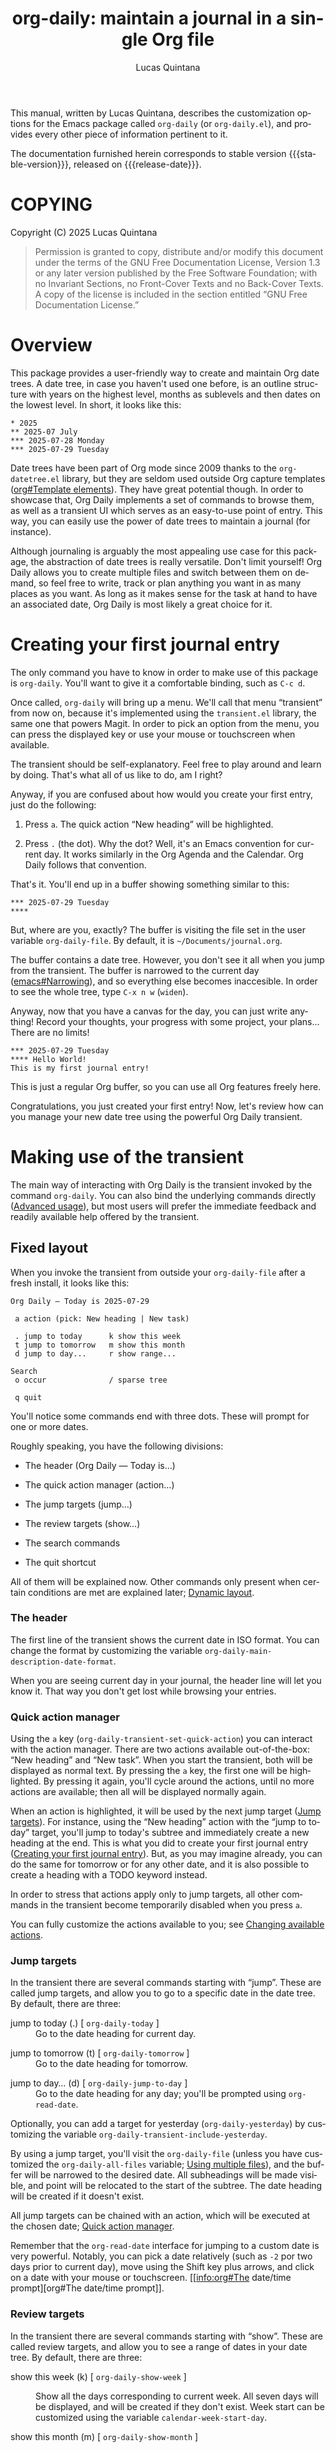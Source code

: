 #+title: org-daily: maintain a journal in a single Org file
#+author: Lucas Quintana
#+email: lmq10@protonmail.com
#+language: en
#+options: ':t toc:nil author:t email:t num:t
#+startup: content
#+macro: stable-version 1.0.0
#+macro: release-date 2025-08-03
#+export_file_name: org-daily.texi
#+texinfo_filename: org-daily.info
#+texinfo_dir_category: Emacs misc features
#+texinfo_dir_title: Org Daily: (org-daily)
#+texinfo_dir_desc: Maintain a journal in a single Org file
#+texinfo_header: @set MAINTAINER Lucas Quintana
#+texinfo_header: @set MAINTAINEREMAIL @email{lmq10@protonmail.com}
#+texinfo_header: @set MAINTAINERCONTACT @uref{mailto:lmq10@protonmail.com,contact the maintainer}

#+texinfo: @insertcopying

This manual, written by Lucas Quintana, describes the customization
options for the Emacs package called ~org-daily~ (or =org-daily.el=),
and provides every other piece of information pertinent to it.

The documentation furnished herein corresponds to stable version
{{{stable-version}}}, released on {{{release-date}}}.

#+toc: headlines 8

* COPYING
:PROPERTIES:
:COPYING: t
:END:

Copyright (C) 2025  Lucas Quintana

#+begin_quote
Permission is granted to copy, distribute and/or modify this document
under the terms of the GNU Free Documentation License, Version 1.3 or
any later version published by the Free Software Foundation; with no
Invariant Sections, no Front-Cover Texts and no Back-Cover Texts.  A
copy of the license is included in the section entitled “GNU Free
Documentation License.”
#+end_quote

* Overview

This package provides a user-friendly way to create and maintain Org
date trees.  A date tree, in case you haven't used one before, is an
outline structure with years on the highest level, months as sublevels
and then dates on the lowest level.  In short, it looks like this:

#+begin_example
​* 2025
​** 2025-07 July
​*** 2025-07-28 Monday
​*** 2025-07-29 Tuesday
#+end_example

Date trees have been part of Org mode since 2009 thanks to the
=org-datetree.el= library, but they are seldom used outside Org
capture templates ([[info:org#Template elements][org#Template elements]]).  They have great
potential though.  In order to showcase that, Org Daily implements a
set of commands to browse them, as well as a transient UI which serves
as an easy-to-use point of entry.  This way, you can easily use the
power of date trees to maintain a journal (for instance).

Although journaling is arguably the most appealing use case for this
package, the abstraction of date trees is really versatile.  Don't
limit yourself!  Org Daily allows you to create multiple files and
switch between them on demand, so feel free to write, track or plan
anything you want in as many places as you want.  As long as it makes
sense for the task at hand to have an associated date, Org Daily is
most likely a great choice for it.

* Creating your first journal entry
:PROPERTIES:
:CUSTOM_ID: first-journal-entry
:END:

#+cindex: Getting started
The only command you have to know in order to make use of this package
is ~org-daily~.  You'll want to give it a comfortable binding, such as
=C-c d=.

Once called, ~org-daily~ will bring up a menu.  We'll call that menu
“transient” from now on, because it's implemented using the
=transient.el= library, the same one that powers Magit.  In order to
pick an option from the menu, you can press the displayed key or use
your mouse or touchscreen when available.

The transient should be self-explanatory.  Feel free to play around
and learn by doing.  That's what all of us like to do, am I right?

Anyway, if you are confused about how would you create your first
entry, just do the following:

1. Press =a=.  The quick action “New heading” will be highlighted.

2. Press =.= (the dot).  Why the dot?  Well, it's an Emacs convention
   for current day.  It works similarly in the Org Agenda and the
   Calendar.  Org Daily follows that convention.

That's it.  You'll end up in a buffer showing something similar to
this:

#+begin_example
​*** 2025-07-29 Tuesday
​**** 
#+end_example

But, where are you, exactly?  The buffer is visiting the file set in
the user variable ~org-daily-file~.  By default, it is
=~/Documents/journal.org=.

The buffer contains a date tree.  However, you don't see it all when
you jump from the transient.  The buffer is narrowed to the current
day ([[info:emacs#Narrowing][emacs#Narrowing]]), and so everything else becomes inaccesible.  In
order to see the whole tree, type =C-x n w= (~widen~).

Anyway, now that you have a canvas for the day, you can just write
anything!  Record your thoughts, your progress with some project, your
plans...  There are no limits!

#+begin_example
​*** 2025-07-29 Tuesday
​**** Hello World!
This is my first journal entry!
#+end_example

This is just a regular Org buffer, so you can use all Org features
freely here.

Congratulations, you just created your first entry!  Now, let's review
how can you manage your new date tree using the powerful Org Daily
transient.

* Making use of the transient

The main way of interacting with Org Daily is the transient invoked by
the command ~org-daily~.  You can also bind the underlying commands
directly ([[#advanced-usage][Advanced usage]]), but most users will prefer the immediate
feedback and readily available help offered by the transient.

** Fixed layout

When you invoke the transient from outside your ~org-daily-file~ after
a fresh install, it looks like this:

#+begin_example
Org Daily ― Today is 2025-07-29

 a action (pick: New heading | New task)

 . jump to today      k show this week
 t jump to tomorrow   m show this month
 d jump to day...     r show range...

Search
 o occur              / sparse tree

 q quit
#+end_example

You'll notice some commands end with three dots.  These will prompt
for one or more dates.

Roughly speaking, you have the following divisions:

- The header (Org Daily ― Today is...)

- The quick action manager (action...)

- The jump targets (jump...)

- The review targets (show...)

- The search commands

- The quit shortcut

All of them will be explained now.  Other commands only present when
certain conditions are met are explained later; [[#transient-dynamic-layout][Dynamic layout]].

*** The header
:PROPERTIES:
:CUSTOM_ID: transient-header
:END:

#+vindex: org-daily-main-description-date-format
The first line of the transient shows the current date in ISO format.
You can change the format by customizing the variable
~org-daily-main-description-date-format~.

When you are seeing current day in your journal, the header line will
let you know it.  That way you don't get lost while browsing your
entries.

*** Quick action manager
:PROPERTIES:
:CUSTOM_ID: transient-quick-action-manager
:END:

#+cindex: Invoking an action on a specific date
#+findex: org-daily-transient-set-quick-action
Using the =a= key (~org-daily-transient-set-quick-action~) you can
interact with the action manager.  There are two actions available
out-of-the-box: “New heading” and “New task”.  When you start the
transient, both will be displayed as normal text.  By pressing the =a=
key, the first one will be highlighted.  By pressing it again, you'll
cycle around the actions, until no more actions are available; then
all will be displayed normally again.

When an action is highlighted, it will be used by the next jump target
([[#transient-jump-targets][Jump targets]]).  For instance, using the “New heading” action with the
“jump to today” target, you'll jump to today's subtree and immediately
create a new heading at the end.  This is what you did to create your
first journal entry ([[#first-journal-entry][Creating your first journal entry]]).  But, as you
may imagine already, you can do the same for tomorrow or for any other
date, and it is also possible to create a heading with a TODO keyword
instead.

In order to stress that actions apply only to jump targets, all other
commands in the transient become temporarily disabled when you press
=a=.

You can fully customize the actions available to you; see [[#changing-available-actions][Changing
available actions]].

*** Jump targets
:PROPERTIES:
:CUSTOM_ID: transient-jump-targets
:END:

In the transient there are several commands starting with “jump”.
These are called jump targets, and allow you to go to a specific date
in the date tree.  By default, there are three:

#+findex: org-daily-today
- jump to today (.) [ ~org-daily-today~ ] :: Go to the date
  heading for current day.

#+findex: org-daily-tomorrow
- jump to tomorrow (t) [ ~org-daily-tomorrow~ ] :: Go to the date
  heading for tomorrow.

#+findex: org-daily-jump-to-day
- jump to day... (d) [ ~org-daily-jump-to-day~ ] :: Go to the date
  heading for any day; you'll be prompted using ~org-read-date~.

#+vindex: org-daily-transient-include-yesterday
Optionally, you can add a target for yesterday (~org-daily-yesterday~)
by customizing the variable ~org-daily-transient-include-yesterday~.

By using a jump target, you'll visit the ~org-daily-file~ (unless you
have customized the ~org-daily-all-files~ variable; [[#using-multiple-files][Using multiple
files]]), and the buffer will be narrowed to the desired date.  All
subheadings will be made visible, and point will be relocated to the
start of the subtree.  The date heading will be created if it doesn't
exist.

All jump targets can be chained with an action, which will be executed
at the chosen date; [[#transient-quick-action-manager][Quick action manager]].

Remember that the ~org-read-date~ interface for jumping to a custom
date is very powerful.  Notably, you can pick a date relatively (such
as =-2= por two days prior to current day), move using the Shift key
plus arrows, and click on a date with your mouse or touchscreen.
[[info:org#The date/time
 prompt][org#The date/time prompt]].

*** Review targets
:PROPERTIES:
:CUSTOM_ID: transient-review-targets
:END:

In the transient there are several commands starting with “show”.
These are called review targets, and allow you to see a range of dates
in your date tree.  By default, there are three:

- show this week (k) [ ~org-daily-show-week~ ] :: Show all the days
  corresponding to current week.  All seven days will be displayed,
  and will be created if they don't exist.  Week start can be
  customized using the variable ~calendar-week-start-day~.

- show this month (m) [ ~org-daily-show-month~ ] :: Show all the days
  corresponding to current month.

- show range... (r) [ ~org-daily-show-range~ ] :: Show all days
  between two specific days (both inclusive).  You'll be prompted
  twice using ~org-read-date~.

By using a review target, you'll visit the ~org-daily-file~ (unless
you have customized the ~org-daily-all-files~ variable; [[#using-multiple-files][Using multiple
files]]), and the buffer will be narrowed to the desired dates (which
are always contiguous).  All subheadings will be unfolded, and point
will be relocated to the start of the visible buffer.

*** Search commands
:PROPERTIES:
:CUSTOM_ID: transient-search-commands
:END:

Org Daily offers two commands to search your journal: one based on
~occur~, and the other one based on ~org-sparse-tree~.  As you can
see, we don't reinvent the wheel here; we use existent Emacs
facilities.

#+findex: org-daily-occur
- occur (o) [ ~org-daily-occur~ ] :: Call ~occur~ in your journal.
  Narrowing is ignored.

Occur generates a buffer with lines matching your query.  You can move
between matches with =n= and =p=, and enter edit mode with =e=. [[info:emacs#Other Repeating Search][emacs#Other Repeating Search]].

You may find sort of annoying that you can't actually see the date for
every match unless you go to the buffer and scroll a little.  I find
it annoying too, and thus there is a special command called
~org-daily-occur-display-date~ (which you should bind in
~occur-mode-map~) that prints the date name in the echo area.

Note that ~org-daily-occur~ ignores narrowing, and so the search is
always done in the whole file.  If you want to search while preserving
your narrowing (for instance, you want to see matches in a range
selected using a review target; [[#transient-review-targets][Review targets]]), you can call
~occur~ directly, by default bound to =M-s o=.

#+findex: org-daily-sparse-tree
- sparse tree (/) [ ~org-daily-sparse-tree~ ] :: Call
  ~org-sparse-tree~ in your journal.  Narrowing is ignored.

Sparse trees are a killer feature of Org mode ([[info:org#Sparse Trees][org#Sparse Trees]]).
Unfortunately, a lot of users are unaware of them.  In part this is
because current trend goes towards splitting information in many
files, and sparse trees only work in a single file.  Org Daily goes
against the trend and promotes the use of singular, big files, and so
sparse trees work perfectly with it.

Using ~org-daily-sparse-tree~ allows you to show all TODO entries,
entries with a specific TODO keyword, entries matching a tag or
property, entries matching a regular expression, and much more.  Just
try it out!

Note that ~org-daily-sparse-tree~ ignores narrowing, and so the search
is always done in the whole file.  If you want to match while
preserving your narrowing (for instance, you want to see matches in a
range selected using a review target; [[#transient-review-targets][Review targets]]), you can call
~org-sparse-tree~ directly, by default bound to =C-c /=.

*** Quit shortcut
:PROPERTIES:
:CUSTOM_ID: transient-quit-shortcut
:END:

Press =q= (~transient-quit-all~) to quit the transient.

Useful after you reach your desired date by using movement commands
([[#transient-movement-commands][Movement commands]]).

** Dynamic layout
:PROPERTIES:
:CUSTOM_ID: transient-dynamic-layout
:END:

Some sections and commands in the transient will only be displayed if
certain conditions are met.  They will be described now.

*** File switcher
:PROPERTIES:
:CUSTOM_ID: transient-file-switcher
:END:

[ If you are not interested in using multiple files, skip this section ]

If you've customized the user option ~org-daily-all-files~ ([[#using-multiple-files][Using
multiple files]]), you'll see a file switcher between the header line
and the action manager.  It looks like this:

#+begin_example
 f switch file (now: Journal)
#+end_example

#+findex: org-daily-transient-switch-file
By pressing the =f= key (~org-daily-transient-switch-file~), you'll be
prompted for one of the files in ~org-daily-all-files~.  The full path
to every file will be displayed as a completion annotation.

After picking a file, you'll be back at the transient.  The
description for the file switcher will reflect your pick.  The next
command you run inside the transient will be executed in the chosen
file.

Pay attention to the description!  It always displays the file you'll
act on.  If you *don't* press =f= manually, then it will always be the
first file in ~org-daily-all-files~, *unless* you currently are in one
of the other files defined in that variable.  This is intuitive; if
you are visiting one of those files, you most likely want to act on
that file.  Otherwise, it would be annoying to move around ([[#transient-movement-commands][Movement
commands]]).

*** Refile commands
:PROPERTIES:
:CUSTOM_ID: transient-refile-commands
:END:

#+cindex: Moving subtrees around
When point is located inside an Org subtree (it doesn't need to be in
your main file, it can be any Org buffer), then the transient will
show two special commands that let you refile (i.e. move) that subtree
to any day in your journal.

#+findex: org-daily-refile
- {refile to} one day... (w) [ ~org-daily-refile~ ] :: Move this
  subtree to a date in Org Daily file.  You'll be prompted for the
  date.

By pressing =w=, you'll be prompted for a date using ~org-read-date~.
The subtree will be refiled to the heading in the journal
corresponding to the date you picked.

By default, you'll be asked whether you want to keep the original
subtree; if you answer =n=, the original subtree will be deleted.
Additionally, you'll be asked whether you want to schedule the
subtree; if you answer =y=, the subtree copy in the target file will
also be scheduled to the date you picked.  This is useful if you want
to integrate the file in your agenda.

You can customize the questions asked, as well as the landing position
after the refiling has been done.  [[#customizing-refiling-behavior][Customizing refiling behavior]].

#+findex: org-daily-refile-to-dates
- {refile to} several days... (W) [ ~org-daily-refile-to-dates~ ] :: Copy
  this subtree to multiple dates in the Org Daily file.  You'll be
  prompted for the starting date, ending date and span.

By pressing =W= (capital =w=), you'll be able to refile the subtree to
several dates at the same time, as long as they are separated by a
regular span.  You'll be prompted for two dates using ~org-read-date~,
corresponding to the first and last date where you want to copy the
subtree.  Finally, you'll be prompted for the span.

The span defines the time interval between every two individual days
where the subtree will be copied to.  For instance, issuing =2d= means
a copy will be created at the starting date, and then at every two
days until the ending date is reached.  Note that the ending date may
or may not have a copy.

The span has the form [NUMBER][PERIOD].  Valid values for PERIOD are
=d= (day), =w= (week), =m= (month) and =y= (year).  You can also
prepend a minus sign, which implies moving backward in time instead of
forward.  (If you want to use this last feature, then the starting
date has to be *after* the ending date, otherwise the ending date will
never be reached and thus the function will continue copying the
subtree ad infinitum).

If the starting date is equal to the date for current subtree, then
the real starting date will be the next one according to the span
(because it would not make sense to copy the subtree to the same place
it is now).

If you call ~org-daily-refile-to-dates~ with a prefix argument (in the
transient, press =C-u= before =W=), you won't be prompted for an
ending date.  Instead, you'll be prompted for a number of copies to
do.  Then, the subtree will be copied to the starting date, and then
to every next date according to the span, until the number of copies
reaches the number you issued.

*** Movement commands
:PROPERTIES:
:CUSTOM_ID: transient-movement-commands
:END:

If you call the transient while you are on ~org-daily-file~ (or any of
the files in ~org-daily-all-files~ if you have customized it) then a
section with movement commands will be shown.

#+findex: org-daily-previous-day
- {move to} previous day (p) [ ~org-daily-previous-day~ ] :: Go to the
  entry for previous day.

#+findex: org-daily-next-day
- {move to} next day (n) [ ~org-daily-next-day~ ] :: Go to the
  entry for next day.

These commands are similar to jump targets ([[#transient-jump-targets][Jump targets]]).  However,
unlike those, they end in a date that depends on the date at point;
that is, the date subtree where point is located in.  That's the
reason why they are shown only in an Org Daily file.

So, =p= takes you to the previous date in the date tree, and =n= takes
you to the next one.  These commands do not exit the transient, so you
can keep pressing them in order to continue moving around the tree.

* Customization

Org Daily, as most Emacs packages, is very customizable.  Do =M-x
customize-group RET org-daily RET= if you want to see all options.

Some typical customizations will be described now.  Other, more
advanced ones, are described later.  [[#advanced-usage][Advanced usage]].

** Customizing the default file path
:PROPERTIES:
:CUSTOM_ID: customizing-org-daily-file
:END:

#+vindex: org-daily-file
Your journal (to give it a name; remember to not limit yourself!) is
located at the file set in ~org-daily-file~.  By default, it is
=~/Documents/journal.org=, but you can change it to any location you
want.

You can use multiple files and switch between them on demand from the
transient.  [[#using-multiple-files][Using multiple files]].

** Customizing date format
:PROPERTIES:
:CUSTOM_ID: customizing-date-format
:END:

Date trees follow ISO format.  There is no way to change it; that's
just their standard format, and it is what the underlying library
expects.  However, we definitely can overlay a custom date format on
top, just like Org does with ~org-timestamp-custom-formats~.

#+vindex: org-daily-custom-date-formats
In the case of Org Daily, the relevant variable is
~org-daily-custom-date-formats~.  It should be a cons cell where the
first element is the format for month headings and the second element
is the format for day headings.  The syntax is the one used by
~format-time-string~.

#+findex: org-daily-custom-date-formats-mode
In order to overlay the date format in your buffer, enable the
~org-daily-custom-date-formats-mode~ minor mode.  You can do so
automatically, for instance by hooking into the jump process:

#+begin_src emacs-lisp
(add-hook 'org-daily-after-jump-hook #'org-daily-custom-date-formats-mode)
#+end_src

#+vindex: org-daily-today-indicator
In addition to overlaying the date, the mode also appends an indicator
to today's entry, governed by the variable
~org-daily-today-indicator~.

You can also change the format for the header line of the ~org-daily~
transient.  [[#transient-header][The header]].

** Customizing refiling behavior
:PROPERTIES:
:CUSTOM_ID: customizing-refiling-behavior
:END:

Org Daily offers some very powerful commands for moving subtrees to
any date; [[#transient-refile-commands][Refile commands]].  You can customize their behaviour to some
extent with the following user variables.

#+vindex: org-daily-refile-should-schedule
- ~org-daily-refile-should-schedule~ :: Controls whether refile
  commands should schedule the new subtrees to the target dates.  By
  default, it is the symbol =ask=, which means prompt the user every
  time.  Alternatively, it can be set to t (always schedule) or nil
  (never schedule).  Note that scheduling only ever happens if
  ~org-daily-refile-maybe-schedule~ is included in
  ~org-daily-after-refile-functions~ (it is by default).

#+vindex: org-daily-refile-should-keep-original
- ~org-daily-refile-should-keep-original~ :: Controls whether the
  original subtree should be kept after refiling.  By default, it is
  the symbol =ask=, which means prompt the user every time.
  Alternatively, it can be set to t (always keep) or nil (never keep).

#+vindex: org-daily-refile-landing-pos
- ~org-daily-refile-landing-pos~ :: Controls where to put point after
  the refiling process finished.  By default, it is the symbold =old=,
  which means keep it in the original position.  It can also be the
  symbol =new=, which means move it to the target date.  This setting
  is ignored by ~org-daily-refile-to-dates~, which always keeps point
  at original position.

Another important way of customizing the refile process is by running
a set of functions before or after the process.  [[#hook-jump-refile][Hooking into the jump
and refiling process]].

** Customizing default date for prompts

Once you start using Org Daily, you'll notice that most of the time
the date prompts for regular Org commands (such as ~org-schedule~ and
~org-deadline~) are not smart enough.  They offer current day as
default, but you normally want to use the date corresponding to the
subtree at point, or at least a date relative to that one.

#+findex: org-daily-override-date-mode
Org Daily offers a solution.  It's called
~org-daily-override-date-mode~.  When enabled, this minor mode
overrides some Org commands (such as ~org-deadline~) with other
commands that do exactly the same, but with a date prompt that
defaults to the date for subtree at point.

You can enable it automatically, e.g. by doing:

#+begin_src emacs-lisp
(add-hook 'org-daily-after-jump-hook #'org-daily-override-date-mode)
#+end_src

* Advanced usage
:PROPERTIES:
:CUSTOM_ID: advanced-usage
:END:

At this stage you already know everything you need in order to manage
your date tree effectively.  But there are still some features that
may be of interest to you, specially if you are an advanced user.

** Using multiple files
:PROPERTIES:
:CUSTOM_ID: using-multiple-files
:END:

#+vindex: org-daily-all-files
One of the advantages of keeping your journal in a single file is that
you can have multiple journals.  The easy way of doing it is by
customizing the variable ~org-daily-all-files~.

The use of this variable is better understood with an example:

#+begin_src emacs-lisp
(setq org-daily-all-files
      '(("Journal" . "~/Documents/journal.org")
        ("Day planning" . "~/Documents/days.org")
        ("Happiness report" . "~/Documents/happiness.org")))
#+end_src

As you can see, it should be a list of cons cells.  The first element
of every cons cell is a short string describing the file.  The second
is the actual path to the file.

Once you've set this variable, some things about Org Daily will
change.  First of all, the transient will gain a new command which
allows you to change the target file for the execution of a single
command.  [[#transient-file-switcher][File switcher]].

Another important change is that the default file where commands act
on will not be ~org-daily-file~ anymore.  If you are visiting any file
that is included in ~org-daily-all-files~, then that file will be the
target for all commands.  If you are *not* visiting one, then the
first file in ~org-daily-all-files~ will be taken as the default.
~org-daily-file~ will be effectively ignored.

The function ~org-daily-file~ always returns the full path to the file
where commands will act upon.

** Changing available actions
:PROPERTIES:
:CUSTOM_ID: changing-available-actions
:END:

You can quickly invoke an action on any date from the transient using
the action manager ([[#transient-quick-action-manager][Quick action manager]]).  By default, there are two
actions: “New heading” and “New task”.  You can easily create your own
actions and add them to the manager.

#+vindex: org-daily-quick-actions
The variable storing the actions is ~org-daily-quick-actions~.  By
default, its value is the following:

#+begin_src emacs-lisp
'(("New heading" . org-daily-quick-new-heading)
  ("New task" . org-daily-quick-new-todo-heading))
#+end_src

As you can see, it should be a list of cons cells.  The first element
of every cons cell is a short string describing the action.  The
second is the actual function to run.

In order to learn how to create actions, let's look at the definition
for ~org-daily-quick-new-heading~.

#+begin_src emacs-lisp
(defun org-daily-quick-new-heading ()
  "Go to `point-max' and insert a new Org heading."
  (goto-char (point-max))
  (org-insert-heading)
  (org-daily-demote-if-colliding-with-date)
  (recenter))
#+end_src

#+findex: org-daily-demote-if-colliding-with-date
When the actions are run, the buffer is already narrowed, so going to
~point-max~ just takes us to the end of the date tree.  We then call
~org-insert-heading~.  However, inserting a new heading like that may
create a heading of the same level of the date, and we don't want
that.  That's why ~org-daily-demote-if-colliding-with-date~ comes to
play: it demotes the heading when needed in order to make it a child
of the date.  (We may have called ~org-insert-heading~ with a
hard-coded LEVEL argument too, but I wanted to showcase that
function).  Finally, we just recenter point in the window so we can
easily find it.

As you can see, actions are really simple.  So, let's write one!

By default, ~org-journal~ (another Org extension that allows you to
maintain a journal) creates entries with a simple timestamp at the
start.  Here is an action that replicates such behavior:

#+begin_src emacs-lisp
(defun org-daily-quick-new-heading-with-time ()
  "Go to `point-max' and insert a new Org heading with time."
  (goto-char (point-max))
  (org-insert-heading)
  (org-daily-demote-if-colliding-with-date)
  (insert (format-time-string "%R "))
  (recenter))
#+end_src

You can add it to the list of actions with:

#+begin_src emacs-lisp
(add-to-list 'org-daily-quick-actions '("New heading with time" . org-daily-quick-new-heading-with-time))
#+end_src

That's it!  As these are real Emacs Lisp functions, actions can do
anything you want.  You are not limited by any template system.

But, of course, you can use Org Capture with Org Daily if you want.
[[#daily-with-capture][Can I use Org Capture together with Org Daily?]]

If you never use actions (for instance, if you are very happy with Org
Capture), then you can disable them by setting
~org-daily-quick-actions~ to nil.

** Hooking into the jump and refiling process
:PROPERTIES:
:CUSTOM_ID: hook-jump-refile
:END:

#+vindex: org-daily-after-jump-hook
After calling any jump command ([[#transient-jump-targets][Jump targets]]), the normal hook
~org-daily-after-jump-hook~ will be run.  You can use this hook in
order to set up some things in the buffer, such as enabling custom
date formats ([[#customizing-date-format][Customizing date format]]).

#+vindex: org-daily-before-refile-hook
#+vindex: org-daily-after-refile-functions
Refiling commands ([[#transient-refile-commands][Refile commands]]) also have hooks associated to
them.  The normal hook ~org-daily-before-refile-hook~ runs before
refiling.  The abnormal hook ~org-daily-after-refile-functions~ runs
after refiling, with point at the created subtree in the target date.

~org-daily-after-refile-functions~ is of special interest.  All
functions in this hook get called with a single argument, the target
date in ISO format.  You can use the hook for many things; by default,
it is used to schedule items when the user requests it ([[#customizing-refiling-behavior][Customizing
refiling behavior]]).

Personally, I often copy tasks from my task list into my journal
(which acts as a daily planner, though I use several files for
different purposes; [[#using-multiple-files][Using multiple files]]) in order to work on them.
The tasks can have any TODO state in the source file, but I prefer all
the tasks in my journal having the TODO keyword specifically.  So I
have a custom function which changes the TODO state:

#+begin_src emacs-lisp
(defun my/org-daily-after-refile-fix (_date)
  "Change TODO state for this item."
  (when (org-element-property :todo-keyword (org-element-at-point))
    (org-todo "TODO")))
#+end_src

I add it to the refile hook with:

#+begin_src emacs-lisp
(add-hook 'org-daily-after-refile-functions #'my/org-daily-after-refile-fix)
#+end_src

** Using Org Daily commands directly
:PROPERTIES:
:CUSTOM_ID: using-org-daily-commands-directly
:END:

You don't need to use the ~org-daily~ transient if you don't want to.
You can use Org Daily as a regular Emacs package, binding individual
commands to your liking.  Here is an example configuration for doing
so:

#+begin_src emacs-lisp
(use-package org-daily
  :bind (("C-c d d" . org-daily-today)
         ("C-c d j" . org-daily-jump-to-day)
         ("C-c d t" . org-daily-tomorrow)
         ("C-c d y" . org-daily-yesterday)
         ("C-c d w" . org-daily-refile)
         ("C-c d W" . org-daily-refile-to-dates)
         ("C-c d k" . org-daily-show-week)
         ("C-c d m" . org-daily-show-month)
         ("C-c d r" . org-daily-show-range)
         ("C-c d o" . org-daily-occur)
         ("C-c d /" . org-daily-sparse-tree)
         ("C-c d n" . org-daily-next-day)
         ("C-c d p" . org-daily-previous-day)
         :repeat-map org-daily-movement-repeat-map
         ("n" . org-daily-next-day)
         ("p" . org-daily-previous-day)
         :map occur-mode-map
         ("d" . org-daily-occur-display-date)
         :map calendar-mode-map
         ("j" . org-daily-jump-from-calendar)))
#+end_src

The downside of using the commands directly is that you lose the
ability to switch to other files on-demand ([[#using-multiple-files][Using multiple files]]) and
to invoke custom actions ([[#transient-quick-action-manager][Quick action manager]]).  You can circumvent
these limitations by using your own functions; [[#creating-your-own-functions][Creating your own
functions]].

** Creating your own commands
:PROPERTIES:
:CUSTOM_ID: creating-your-own-functions
:END:

The last stage to hacking Org Daily is creating your own custom
commands.  Before starting to do so, however, there are some caveats
you should know about.

There are some functions which are not intended to be called by
external code.  These are internal, and have a double dash in its
name.  For instance, ~org-daily--refile-subr~.  Of course, you can use
them, but you should read and understand =org-daily.el= source code
before doing so.

Also, functions starting with ~org-daily-transient-~ should be used
only in a transient definition.  Never call them as regular functions.
In particular, don't call ~org-daily-transient-switch-file~ nor
~org-daily-transient-set-quick-action~ from Lisp.

Having said that, it's hacking time!

We said previously ([[#using-org-daily-commands-directly][Using Org Daily commands directly]]) that using Org
Daily commands directly implies losing the ability to switch to other
files and invoking custom functions.  You can circumvent this by
let-binding two special variables:

#+vindex: org-daily-overriding-file
- ~org-daily-overriding-file~ :: Overriding value for
  ~org-daily-file~.  This will be returned unconditionally by the
  function ~org-daily-file~.  Thus, you can use it to override the
  file any command provided by Org Daily will use.

#+vindex: org-daily-this-quick-action
- ~org-daily-this-quick-action~ :: Quick action to run in the next
  call to ~org-daily-jump-to-day~.  If you set it, you can control the
  action that will be called by any jump command ([[#transient-jump-targets][Jump targets]]).  It
  should be a cons cell.  If you don't call a transient while this
  variable is let-bound, then the first element can simply be nil.
  The second element is the action to run (it may or may not be
  among ~org-daily-quick-actions~).

[ *NOTE*: Never set the global value of these variables with ~setq~!
Only use ~let~. ]

By playing with these two variables in your own commands, you can do
pretty much anything the ~org-daily~ transient can.  As a simple
showcase, the following command prompts for a file among
~org-daily-all-files~, and then creates a new heading at the end of
any date you pick in that file.

#+begin_src emacs-lisp
(defun my/org-daily-jump-to-day-and-new-heading ()
  "Pick a file, jump to a date, create a new heading."
  (interactive)
  (when-let* (;; Annotate with file path
              (completion-extra-properties (list :annotation-function #'org-daily-annotate-file))
              ;; Prompt for file
              (file-pick (completing-read "File: " org-daily-all-files nil :require-match))
              ;; Set overriding file
              (org-daily-overriding-file (cdr (assoc file-pick org-daily-all-files)))
              ;; Set custom action
              (org-daily-this-quick-action (cons nil #'org-daily-quick-new-heading)))
    ;; Call `org-daily-jump-to-day' using the crafted environment
    (call-interactively #'org-daily-jump-to-day)))
#+end_src

Now, you are equipped with all the tools you need in order to make Org
Daily truly yours.  You can even create your own transient containing
only the commands you use!  That's left as an exercise for the reader
(just look at the actual definition of ~org-daily~ if you need help).

* Installation

** VC installation

You can install the package from source by evaluating the following
code:

#+begin_src elisp
(package-vc-install
 '(org-daily
   :url "https://github.com/lmq-10/org-daily"
   :doc "README.org"))
#+end_src

Alternatively, you can use the :vc keyword from use-package.

** Manual installation
:PROPERTIES:
:CUSTOM_ID: manual-installation
:END:

This package depends on the =iso-date= library, which you can install
from GNU ELPA.

Once you have the dependency installed, and assuming your Emacs files
are found in =~/.emacs.d/=, execute the following commands in a shell
prompt:

#+begin_src sh
cd ~/.emacs.d

# Create a directory for manually-installed packages
mkdir manual-packages

# Go to the new directory
cd manual-packages

# Clone this repo, naming it "org-daily"
git clone https://github.com/lmq-10/org-daily org-daily
#+end_src

Finally, in your =init.el= (or equivalent) evaluate this:

#+begin_src emacs-lisp
;; Make Elisp files in that directory available to the user.
(add-to-list 'load-path "~/.emacs.d/manual-packages/org-daily")
#+end_src

Everything is in place to set up the package.

* Sample configuration
:PROPERTIES:
:CUSTOM_ID: sample-configuration
:END:

#+begin_src elisp
(use-package org-daily
  :ensure t
  :bind
  ;; Customize keybindings to your liking
  (("C-c d" . org-daily)
   ("C-c D" . org-daily-today)
   :map calendar-mode-map
   ("j" . org-daily-jump-from-calendar))
   :map occur-mode-map
   ("d" . org-daily-occur-display-date))
#+end_src

* Frequently Asked Questions

** Can I use Org Capture together with Org Daily?
:PROPERTIES:
:CUSTOM_ID: daily-with-capture
:END:

Yes.  There is no code in ~org-daily~ for that, but date trees are
already supported by Org.

For instance, to create a new heading in current day:

#+begin_src emacs-lisp
(add-to-list 'org-capture-templates
             `("j" "Journal" entry
               (file+olp+datetree ,(org-daily-file))
               "* %?"))
#+end_src

Note that the call to the ~org-daily-file~ function here is not
dynamic, so unlike the transient, the capture template will always
point to the same file.  If you want to use multiple files, you'll
have to manually create several capture templates and hard-code the
path for all of them.

** Can I go to an Org Daily entry using the Emacs calendar?

Yes, with the command ~org-daily-jump-from-calendar~.

** Why are blank lines inserted before every heading I refile or create?

This is an Org setting.  You can control whether blank lines are
inserted by customizing the variable ~org-blank-before-new-entry~.
Personally, I dislike these blank lines, and so in my configuration I
have the following:

#+begin_src emacs-lisp
(setq org-blank-before-new-entry '((heading . nil) (plain-list-item . auto)))
#+end_src

** ~org-journal~ already exists, why create another package?

I never used ~org-journal~.  I created a prototype of ~org-daily~ in
2023, soon after learning Emacs.  I did not think about searching for
available packages.  And even if I could have done it, I really like
programming!

By looking at the code of ~org-journal~, I see it has a lot of
features and it also implements a lot of things on its own way.  I
think (though I may be mistaken) that ~org-daily~ is a better Emacs
citizen in the sense that it uses an already existent standard (Org
date trees), as well as already existent tools such as ~occur~ and
~org-sparse-tree~.  I'm not sure whether ~org-journal~ is still
actively maintained; it doesn't seem to have had too much activity in
the past years, but maybe that's because it is already stable?

Anyway, I can't do a fair comparison because I'm too used to
~org-daily~.  You should test them both in order to pick one.

* Acknowledgements

~org-daily~ is meant to be a collective effort.  Every bit of help
matters.

+ Author/maintainer :: Lucas Quintana.

* GNU Free Documentation License
:PROPERTIES:
:APPENDIX: t
:END:

#+texinfo: @include doclicense.texi

#+begin_export html
<pre>

                GNU Free Documentation License
                 Version 1.3, 3 November 2008


 Copyright (C) 2000, 2001, 2002, 2007, 2008 Free Software Foundation, Inc.
     <https://fsf.org/>
 Everyone is permitted to copy and distribute verbatim copies
 of this license document, but changing it is not allowed.

0. PREAMBLE

The purpose of this License is to make a manual, textbook, or other
functional and useful document "free" in the sense of freedom: to
assure everyone the effective freedom to copy and redistribute it,
with or without modifying it, either commercially or noncommercially.
Secondarily, this License preserves for the author and publisher a way
to get credit for their work, while not being considered responsible
for modifications made by others.

This License is a kind of "copyleft", which means that derivative
works of the document must themselves be free in the same sense.  It
complements the GNU General Public License, which is a copyleft
license designed for free software.

We have designed this License in order to use it for manuals for free
software, because free software needs free documentation: a free
program should come with manuals providing the same freedoms that the
software does.  But this License is not limited to software manuals;
it can be used for any textual work, regardless of subject matter or
whether it is published as a printed book.  We recommend this License
principally for works whose purpose is instruction or reference.


1. APPLICABILITY AND DEFINITIONS

This License applies to any manual or other work, in any medium, that
contains a notice placed by the copyright holder saying it can be
distributed under the terms of this License.  Such a notice grants a
world-wide, royalty-free license, unlimited in duration, to use that
work under the conditions stated herein.  The "Document", below,
refers to any such manual or work.  Any member of the public is a
licensee, and is addressed as "you".  You accept the license if you
copy, modify or distribute the work in a way requiring permission
under copyright law.

A "Modified Version" of the Document means any work containing the
Document or a portion of it, either copied verbatim, or with
modifications and/or translated into another language.

A "Secondary Section" is a named appendix or a front-matter section of
the Document that deals exclusively with the relationship of the
publishers or authors of the Document to the Document's overall
subject (or to related matters) and contains nothing that could fall
directly within that overall subject.  (Thus, if the Document is in
part a textbook of mathematics, a Secondary Section may not explain
any mathematics.)  The relationship could be a matter of historical
connection with the subject or with related matters, or of legal,
commercial, philosophical, ethical or political position regarding
them.

The "Invariant Sections" are certain Secondary Sections whose titles
are designated, as being those of Invariant Sections, in the notice
that says that the Document is released under this License.  If a
section does not fit the above definition of Secondary then it is not
allowed to be designated as Invariant.  The Document may contain zero
Invariant Sections.  If the Document does not identify any Invariant
Sections then there are none.

The "Cover Texts" are certain short passages of text that are listed,
as Front-Cover Texts or Back-Cover Texts, in the notice that says that
the Document is released under this License.  A Front-Cover Text may
be at most 5 words, and a Back-Cover Text may be at most 25 words.

A "Transparent" copy of the Document means a machine-readable copy,
represented in a format whose specification is available to the
general public, that is suitable for revising the document
straightforwardly with generic text editors or (for images composed of
pixels) generic paint programs or (for drawings) some widely available
drawing editor, and that is suitable for input to text formatters or
for automatic translation to a variety of formats suitable for input
to text formatters.  A copy made in an otherwise Transparent file
format whose markup, or absence of markup, has been arranged to thwart
or discourage subsequent modification by readers is not Transparent.
An image format is not Transparent if used for any substantial amount
of text.  A copy that is not "Transparent" is called "Opaque".

Examples of suitable formats for Transparent copies include plain
ASCII without markup, Texinfo input format, LaTeX input format, SGML
or XML using a publicly available DTD, and standard-conforming simple
HTML, PostScript or PDF designed for human modification.  Examples of
transparent image formats include PNG, XCF and JPG.  Opaque formats
include proprietary formats that can be read and edited only by
proprietary word processors, SGML or XML for which the DTD and/or
processing tools are not generally available, and the
machine-generated HTML, PostScript or PDF produced by some word
processors for output purposes only.

The "Title Page" means, for a printed book, the title page itself,
plus such following pages as are needed to hold, legibly, the material
this License requires to appear in the title page.  For works in
formats which do not have any title page as such, "Title Page" means
the text near the most prominent appearance of the work's title,
preceding the beginning of the body of the text.

The "publisher" means any person or entity that distributes copies of
the Document to the public.

A section "Entitled XYZ" means a named subunit of the Document whose
title either is precisely XYZ or contains XYZ in parentheses following
text that translates XYZ in another language.  (Here XYZ stands for a
specific section name mentioned below, such as "Acknowledgements",
"Dedications", "Endorsements", or "History".)  To "Preserve the Title"
of such a section when you modify the Document means that it remains a
section "Entitled XYZ" according to this definition.

The Document may include Warranty Disclaimers next to the notice which
states that this License applies to the Document.  These Warranty
Disclaimers are considered to be included by reference in this
License, but only as regards disclaiming warranties: any other
implication that these Warranty Disclaimers may have is void and has
no effect on the meaning of this License.

2. VERBATIM COPYING

You may copy and distribute the Document in any medium, either
commercially or noncommercially, provided that this License, the
copyright notices, and the license notice saying this License applies
to the Document are reproduced in all copies, and that you add no
other conditions whatsoever to those of this License.  You may not use
technical measures to obstruct or control the reading or further
copying of the copies you make or distribute.  However, you may accept
compensation in exchange for copies.  If you distribute a large enough
number of copies you must also follow the conditions in section 3.

You may also lend copies, under the same conditions stated above, and
you may publicly display copies.


3. COPYING IN QUANTITY

If you publish printed copies (or copies in media that commonly have
printed covers) of the Document, numbering more than 100, and the
Document's license notice requires Cover Texts, you must enclose the
copies in covers that carry, clearly and legibly, all these Cover
Texts: Front-Cover Texts on the front cover, and Back-Cover Texts on
the back cover.  Both covers must also clearly and legibly identify
you as the publisher of these copies.  The front cover must present
the full title with all words of the title equally prominent and
visible.  You may add other material on the covers in addition.
Copying with changes limited to the covers, as long as they preserve
the title of the Document and satisfy these conditions, can be treated
as verbatim copying in other respects.

If the required texts for either cover are too voluminous to fit
legibly, you should put the first ones listed (as many as fit
reasonably) on the actual cover, and continue the rest onto adjacent
pages.

If you publish or distribute Opaque copies of the Document numbering
more than 100, you must either include a machine-readable Transparent
copy along with each Opaque copy, or state in or with each Opaque copy
a computer-network location from which the general network-using
public has access to download using public-standard network protocols
a complete Transparent copy of the Document, free of added material.
If you use the latter option, you must take reasonably prudent steps,
when you begin distribution of Opaque copies in quantity, to ensure
that this Transparent copy will remain thus accessible at the stated
location until at least one year after the last time you distribute an
Opaque copy (directly or through your agents or retailers) of that
edition to the public.

It is requested, but not required, that you contact the authors of the
Document well before redistributing any large number of copies, to
give them a chance to provide you with an updated version of the
Document.


4. MODIFICATIONS

You may copy and distribute a Modified Version of the Document under
the conditions of sections 2 and 3 above, provided that you release
the Modified Version under precisely this License, with the Modified
Version filling the role of the Document, thus licensing distribution
and modification of the Modified Version to whoever possesses a copy
of it.  In addition, you must do these things in the Modified Version:

A. Use in the Title Page (and on the covers, if any) a title distinct
   from that of the Document, and from those of previous versions
   (which should, if there were any, be listed in the History section
   of the Document).  You may use the same title as a previous version
   if the original publisher of that version gives permission.
B. List on the Title Page, as authors, one or more persons or entities
   responsible for authorship of the modifications in the Modified
   Version, together with at least five of the principal authors of the
   Document (all of its principal authors, if it has fewer than five),
   unless they release you from this requirement.
C. State on the Title page the name of the publisher of the
   Modified Version, as the publisher.
D. Preserve all the copyright notices of the Document.
E. Add an appropriate copyright notice for your modifications
   adjacent to the other copyright notices.
F. Include, immediately after the copyright notices, a license notice
   giving the public permission to use the Modified Version under the
   terms of this License, in the form shown in the Addendum below.
G. Preserve in that license notice the full lists of Invariant Sections
   and required Cover Texts given in the Document's license notice.
H. Include an unaltered copy of this License.
I. Preserve the section Entitled "History", Preserve its Title, and add
   to it an item stating at least the title, year, new authors, and
   publisher of the Modified Version as given on the Title Page.  If
   there is no section Entitled "History" in the Document, create one
   stating the title, year, authors, and publisher of the Document as
   given on its Title Page, then add an item describing the Modified
   Version as stated in the previous sentence.
J. Preserve the network location, if any, given in the Document for
   public access to a Transparent copy of the Document, and likewise
   the network locations given in the Document for previous versions
   it was based on.  These may be placed in the "History" section.
   You may omit a network location for a work that was published at
   least four years before the Document itself, or if the original
   publisher of the version it refers to gives permission.
K. For any section Entitled "Acknowledgements" or "Dedications",
   Preserve the Title of the section, and preserve in the section all
   the substance and tone of each of the contributor acknowledgements
   and/or dedications given therein.
L. Preserve all the Invariant Sections of the Document,
   unaltered in their text and in their titles.  Section numbers
   or the equivalent are not considered part of the section titles.
M. Delete any section Entitled "Endorsements".  Such a section
   may not be included in the Modified Version.
N. Do not retitle any existing section to be Entitled "Endorsements"
   or to conflict in title with any Invariant Section.
O. Preserve any Warranty Disclaimers.

If the Modified Version includes new front-matter sections or
appendices that qualify as Secondary Sections and contain no material
copied from the Document, you may at your option designate some or all
of these sections as invariant.  To do this, add their titles to the
list of Invariant Sections in the Modified Version's license notice.
These titles must be distinct from any other section titles.

You may add a section Entitled "Endorsements", provided it contains
nothing but endorsements of your Modified Version by various
parties--for example, statements of peer review or that the text has
been approved by an organization as the authoritative definition of a
standard.

You may add a passage of up to five words as a Front-Cover Text, and a
passage of up to 25 words as a Back-Cover Text, to the end of the list
of Cover Texts in the Modified Version.  Only one passage of
Front-Cover Text and one of Back-Cover Text may be added by (or
through arrangements made by) any one entity.  If the Document already
includes a cover text for the same cover, previously added by you or
by arrangement made by the same entity you are acting on behalf of,
you may not add another; but you may replace the old one, on explicit
permission from the previous publisher that added the old one.

The author(s) and publisher(s) of the Document do not by this License
give permission to use their names for publicity for or to assert or
imply endorsement of any Modified Version.


5. COMBINING DOCUMENTS

You may combine the Document with other documents released under this
License, under the terms defined in section 4 above for modified
versions, provided that you include in the combination all of the
Invariant Sections of all of the original documents, unmodified, and
list them all as Invariant Sections of your combined work in its
license notice, and that you preserve all their Warranty Disclaimers.

The combined work need only contain one copy of this License, and
multiple identical Invariant Sections may be replaced with a single
copy.  If there are multiple Invariant Sections with the same name but
different contents, make the title of each such section unique by
adding at the end of it, in parentheses, the name of the original
author or publisher of that section if known, or else a unique number.
Make the same adjustment to the section titles in the list of
Invariant Sections in the license notice of the combined work.

In the combination, you must combine any sections Entitled "History"
in the various original documents, forming one section Entitled
"History"; likewise combine any sections Entitled "Acknowledgements",
and any sections Entitled "Dedications".  You must delete all sections
Entitled "Endorsements".


6. COLLECTIONS OF DOCUMENTS

You may make a collection consisting of the Document and other
documents released under this License, and replace the individual
copies of this License in the various documents with a single copy
that is included in the collection, provided that you follow the rules
of this License for verbatim copying of each of the documents in all
other respects.

You may extract a single document from such a collection, and
distribute it individually under this License, provided you insert a
copy of this License into the extracted document, and follow this
License in all other respects regarding verbatim copying of that
document.


7. AGGREGATION WITH INDEPENDENT WORKS

A compilation of the Document or its derivatives with other separate
and independent documents or works, in or on a volume of a storage or
distribution medium, is called an "aggregate" if the copyright
resulting from the compilation is not used to limit the legal rights
of the compilation's users beyond what the individual works permit.
When the Document is included in an aggregate, this License does not
apply to the other works in the aggregate which are not themselves
derivative works of the Document.

If the Cover Text requirement of section 3 is applicable to these
copies of the Document, then if the Document is less than one half of
the entire aggregate, the Document's Cover Texts may be placed on
covers that bracket the Document within the aggregate, or the
electronic equivalent of covers if the Document is in electronic form.
Otherwise they must appear on printed covers that bracket the whole
aggregate.


8. TRANSLATION

Translation is considered a kind of modification, so you may
distribute translations of the Document under the terms of section 4.
Replacing Invariant Sections with translations requires special
permission from their copyright holders, but you may include
translations of some or all Invariant Sections in addition to the
original versions of these Invariant Sections.  You may include a
translation of this License, and all the license notices in the
Document, and any Warranty Disclaimers, provided that you also include
the original English version of this License and the original versions
of those notices and disclaimers.  In case of a disagreement between
the translation and the original version of this License or a notice
or disclaimer, the original version will prevail.

If a section in the Document is Entitled "Acknowledgements",
"Dedications", or "History", the requirement (section 4) to Preserve
its Title (section 1) will typically require changing the actual
title.


9. TERMINATION

You may not copy, modify, sublicense, or distribute the Document
except as expressly provided under this License.  Any attempt
otherwise to copy, modify, sublicense, or distribute it is void, and
will automatically terminate your rights under this License.

However, if you cease all violation of this License, then your license
from a particular copyright holder is reinstated (a) provisionally,
unless and until the copyright holder explicitly and finally
terminates your license, and (b) permanently, if the copyright holder
fails to notify you of the violation by some reasonable means prior to
60 days after the cessation.

Moreover, your license from a particular copyright holder is
reinstated permanently if the copyright holder notifies you of the
violation by some reasonable means, this is the first time you have
received notice of violation of this License (for any work) from that
copyright holder, and you cure the violation prior to 30 days after
your receipt of the notice.

Termination of your rights under this section does not terminate the
licenses of parties who have received copies or rights from you under
this License.  If your rights have been terminated and not permanently
reinstated, receipt of a copy of some or all of the same material does
not give you any rights to use it.


10. FUTURE REVISIONS OF THIS LICENSE

The Free Software Foundation may publish new, revised versions of the
GNU Free Documentation License from time to time.  Such new versions
will be similar in spirit to the present version, but may differ in
detail to address new problems or concerns.  See
https://www.gnu.org/licenses/.

Each version of the License is given a distinguishing version number.
If the Document specifies that a particular numbered version of this
License "or any later version" applies to it, you have the option of
following the terms and conditions either of that specified version or
of any later version that has been published (not as a draft) by the
Free Software Foundation.  If the Document does not specify a version
number of this License, you may choose any version ever published (not
as a draft) by the Free Software Foundation.  If the Document
specifies that a proxy can decide which future versions of this
License can be used, that proxy's public statement of acceptance of a
version permanently authorizes you to choose that version for the
Document.

11. RELICENSING

"Massive Multiauthor Collaboration Site" (or "MMC Site") means any
World Wide Web server that publishes copyrightable works and also
provides prominent facilities for anybody to edit those works.  A
public wiki that anybody can edit is an example of such a server.  A
"Massive Multiauthor Collaboration" (or "MMC") contained in the site
means any set of copyrightable works thus published on the MMC site.

"CC-BY-SA" means the Creative Commons Attribution-Share Alike 3.0
license published by Creative Commons Corporation, a not-for-profit
corporation with a principal place of business in San Francisco,
California, as well as future copyleft versions of that license
published by that same organization.

"Incorporate" means to publish or republish a Document, in whole or in
part, as part of another Document.

An MMC is "eligible for relicensing" if it is licensed under this
License, and if all works that were first published under this License
somewhere other than this MMC, and subsequently incorporated in whole or
in part into the MMC, (1) had no cover texts or invariant sections, and
(2) were thus incorporated prior to November 1, 2008.

The operator of an MMC Site may republish an MMC contained in the site
under CC-BY-SA on the same site at any time before August 1, 2009,
provided the MMC is eligible for relicensing.


ADDENDUM: How to use this License for your documents

To use this License in a document you have written, include a copy of
the License in the document and put the following copyright and
license notices just after the title page:

    Copyright (c)  YEAR  YOUR NAME.
    Permission is granted to copy, distribute and/or modify this document
    under the terms of the GNU Free Documentation License, Version 1.3
    or any later version published by the Free Software Foundation;
    with no Invariant Sections, no Front-Cover Texts, and no Back-Cover Texts.
    A copy of the license is included in the section entitled "GNU
    Free Documentation License".

If you have Invariant Sections, Front-Cover Texts and Back-Cover Texts,
replace the "with...Texts." line with this:

    with the Invariant Sections being LIST THEIR TITLES, with the
    Front-Cover Texts being LIST, and with the Back-Cover Texts being LIST.

If you have Invariant Sections without Cover Texts, or some other
combination of the three, merge those two alternatives to suit the
situation.

If your document contains nontrivial examples of program code, we
recommend releasing these examples in parallel under your choice of
free software license, such as the GNU General Public License,
to permit their use in free software.
</pre>
#+end_export

#+html: <!--

* Indices
:PROPERTIES:
:END:

** Function index
:PROPERTIES:
:INDEX: fn
:END:

** Variable index
:PROPERTIES:
:INDEX: vr
:END:

** Concept index
:PROPERTIES:
:INDEX: cp
:END:

#+html: -->
